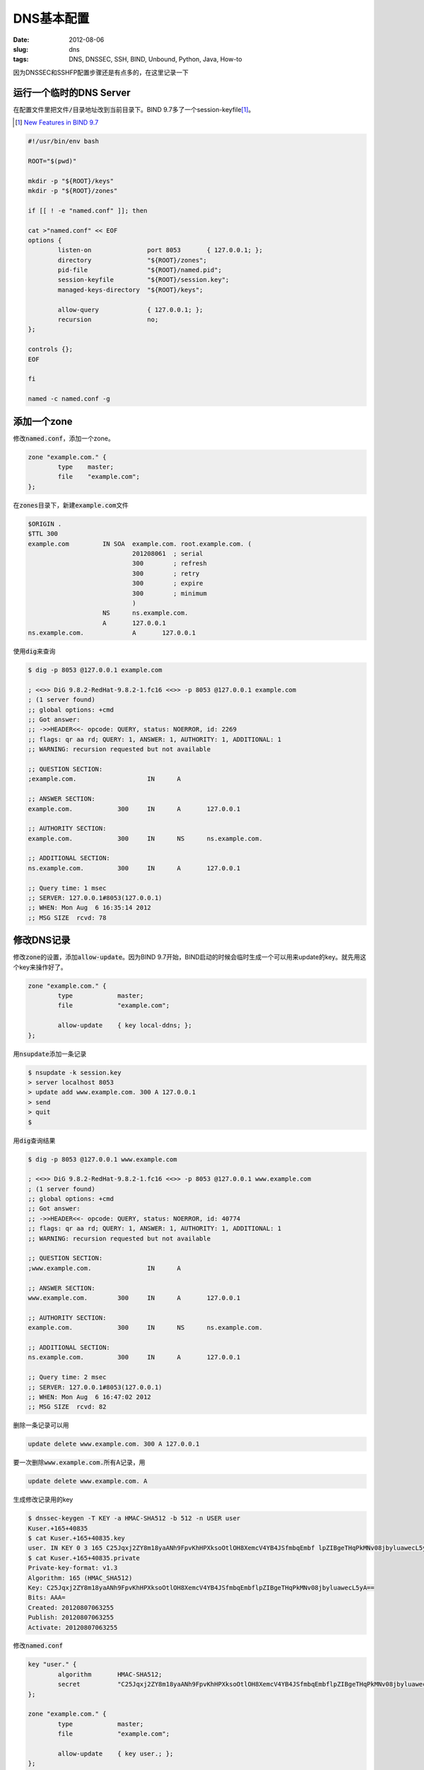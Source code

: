 ===========
DNS基本配置
===========

:date: 2012-08-06
:slug: dns
:tags: DNS, DNSSEC, SSH, BIND, Unbound, Python, Java, How-to

因为DNSSEC和SSHFP配置步骤还是有点多的，在这里记录一下

.. more


运行一个临时的DNS Server
------------------------

在配置文件里把文件\ :code:`/`\ 目录地址改到当前目录下。BIND 9.7多了一个session-keyfile\ [#bind97-session-key]_\ 。

.. [#bind97-session-key] `New Features in BIND 9.7 <http://www.isc.org/software/bind/new-features/9.7>`_

.. code:: bash

    #!/usr/bin/env bash

    ROOT="$(pwd)"

    mkdir -p "${ROOT}/keys"
    mkdir -p "${ROOT}/zones"

    if [[ ! -e "named.conf" ]]; then

    cat >"named.conf" << EOF
    options {
            listen-on               port 8053       { 127.0.0.1; };
            directory               "${ROOT}/zones";
            pid-file                "${ROOT}/named.pid";
            session-keyfile         "${ROOT}/session.key";
            managed-keys-directory  "${ROOT}/keys";

            allow-query             { 127.0.0.1; };
            recursion               no;
    };

    controls {};
    EOF

    fi

    named -c named.conf -g


添加一个zone
------------

修改\ :code:`named.conf`\ ，添加一个zone。

.. code::

    zone "example.com." {
            type    master;
            file    "example.com";
    };

在\ :code:`zones`\ 目录下，新建\ :code:`example.com`\ 文件

.. code::

    $ORIGIN .
    $TTL 300
    example.com		IN SOA	example.com. root.example.com. (
    				201208061  ; serial
    				300        ; refresh
    				300        ; retry
    				300        ; expire
    				300        ; minimum
    				)
    			NS	ns.example.com.
    			A	127.0.0.1
    ns.example.com.		A	127.0.0.1


使用\ :code:`dig`\ 来查询

.. code:: console

    $ dig -p 8053 @127.0.0.1 example.com

    ; <<>> DiG 9.8.2-RedHat-9.8.2-1.fc16 <<>> -p 8053 @127.0.0.1 example.com
    ; (1 server found)
    ;; global options: +cmd
    ;; Got answer:
    ;; ->>HEADER<<- opcode: QUERY, status: NOERROR, id: 2269
    ;; flags: qr aa rd; QUERY: 1, ANSWER: 1, AUTHORITY: 1, ADDITIONAL: 1
    ;; WARNING: recursion requested but not available

    ;; QUESTION SECTION:
    ;example.com.                   IN      A

    ;; ANSWER SECTION:
    example.com.            300     IN      A       127.0.0.1

    ;; AUTHORITY SECTION:
    example.com.            300     IN      NS      ns.example.com.

    ;; ADDITIONAL SECTION:
    ns.example.com.         300     IN      A       127.0.0.1

    ;; Query time: 1 msec
    ;; SERVER: 127.0.0.1#8053(127.0.0.1)
    ;; WHEN: Mon Aug  6 16:35:14 2012
    ;; MSG SIZE  rcvd: 78


修改DNS记录
-----------

修改\ :code:`zone`\ 的设置，添加\ :code:`allow-update`\ 。因为BIND 9.7开始，BIND启动的时候会临时生成一个可以用来update的key。就先用这个key来操作好了。

.. code::

    zone "example.com." {
            type            master;
            file            "example.com";

            allow-update    { key local-ddns; };
    };

用\ :code:`nsupdate`\ 添加一条记录

.. code:: console

    $ nsupdate -k session.key
    > server localhost 8053
    > update add www.example.com. 300 A 127.0.0.1
    > send
    > quit
    $

用\ :code:`dig`\ 查询结果

.. code:: console

    $ dig -p 8053 @127.0.0.1 www.example.com

    ; <<>> DiG 9.8.2-RedHat-9.8.2-1.fc16 <<>> -p 8053 @127.0.0.1 www.example.com
    ; (1 server found)
    ;; global options: +cmd
    ;; Got answer:
    ;; ->>HEADER<<- opcode: QUERY, status: NOERROR, id: 40774
    ;; flags: qr aa rd; QUERY: 1, ANSWER: 1, AUTHORITY: 1, ADDITIONAL: 1
    ;; WARNING: recursion requested but not available

    ;; QUESTION SECTION:
    ;www.example.com.               IN      A

    ;; ANSWER SECTION:
    www.example.com.        300     IN      A       127.0.0.1

    ;; AUTHORITY SECTION:
    example.com.            300     IN      NS      ns.example.com.

    ;; ADDITIONAL SECTION:
    ns.example.com.         300     IN      A       127.0.0.1

    ;; Query time: 2 msec
    ;; SERVER: 127.0.0.1#8053(127.0.0.1)
    ;; WHEN: Mon Aug  6 16:47:02 2012
    ;; MSG SIZE  rcvd: 82


删除一条记录可以用

.. code::

    update delete www.example.com. 300 A 127.0.0.1


要一次删除\ :code:`www.example.com.`\ 所有A记录，用

.. code::

    update delete www.example.com. A

生成修改记录用的key

.. code:: console

    $ dnssec-keygen -T KEY -a HMAC-SHA512 -b 512 -n USER user
    Kuser.+165+40835
    $ cat Kuser.+165+40835.key
    user. IN KEY 0 3 165 C25Jqxj2ZY8m18yaANh9FpvKhHPXksoOtlOH8XemcV4YB4JSfmbqEmbf lpZIBgeTHqPkMNv08jbyluawecL5yA==
    $ cat Kuser.+165+40835.private
    Private-key-format: v1.3
    Algorithm: 165 (HMAC_SHA512)
    Key: C25Jqxj2ZY8m18yaANh9FpvKhHPXksoOtlOH8XemcV4YB4JSfmbqEmbflpZIBgeTHqPkMNv08jbyluawecL5yA==
    Bits: AAA=
    Created: 20120807063255
    Publish: 20120807063255
    Activate: 20120807063255


修改\ :code:`named.conf`

.. code::

    key "user." {
            algorithm       HMAC-SHA512;
            secret          "C25Jqxj2ZY8m18yaANh9FpvKhHPXksoOtlOH8XemcV4YB4JSfmbqEmbflpZIBgeTHqPkMNv08jbyluawecL5yA==";
    };

    zone "example.com." {
            type            master;
            file            "example.com";

            allow-update    { key user.; };
    };


此时用\ :code:`nsupdate -k Kuser.+165+40835.private`\ 就可以修改DNS记录了

Python
~~~~~~

可以用\ `dnspython <http://www.dnspython.org/>`_\ 来修改DNS记录

.. code:: python

    import dns.query
    import dns.tsig
    import dns.tsigkeyring
    import dns.update
    import dns.rdatatype

    keyring = dns.tsigkeyring.from_text({
        'user.': "C25Jqxj2ZY8m18yaANh9FpvKhHPXksoOtlOH8XemcV4YB4JSfmbqEmbflpZIBgeTHqPkMNv08jbyluawecL5yA=="
    })

    update = dns.update.Update(
        'example.com.',
        keyring=keyring,
        keyalgorithm=dns.tsig.HMAC_SHA512)

    update.add('www', 300, dns.rdatatype.A, '127.0.0.1')

    response = dns.query.tcp(update, '127.0.0.1', port=8053)
    print response

运行

.. code:: console

    $ python dnsupdate.py
    id 49584
    opcode UPDATE
    rcode NOERROR
    flags QR
    ;ZONE
    example.com. IN SOA
    ;PREREQ
    ;UPDATE
    ;ADDITIONAL


Java
~~~~

可以用\ `dnsjava <http://www.dnsjava.org/>`_\ 来修改DNS记录

.. code:: java

    import org.xbill.DNS.*;

    class DNSUpdate {
        public static void main(String args[]) throws org.xbill.DNS.TextParseException, java.io.IOException {
            Name zone = Name.fromString("example.com.");
            Update update = new Update(zone);
            Name host = Name.fromString("www", zone);
            TSIG key = new TSIG(
                TSIG.HMAC_SHA512,
                "user.",
                "C25Jqxj2ZY8m18yaANh9FpvKhHPXksoOtlOH8XemcV4YB4JSfmbqEmbflpZIBgeTHqPkMNv08jbyluawecL5yA==");

            update.add(host, Type.A, 300, "127.0.0.1");

            Resolver resolver = new SimpleResolver("127.0.0.1");
            resolver.setTCP(true);
            resolver.setPort(8053);
            resolver.setTSIGKey(key);

            Message response = resolver.send(update);

            System.out.println(response);
        }
    };

编译运行

.. code:: console

    $ javac -cp dnsjava-2.1.3.jar DNSUpdate.java
    $ java -cp .:dnsjava-2.1.3.jar DNSUpdate
    ;; ->>HEADER<<- opcode: UPDATE, status: NOERROR, id: 54821
    ;; flags: qr ; qd: 1 an: 0 au: 0 ad: 1
    ;; TSIG ok
    ;; ZONE:
    ;;      example.com., type = SOA, class = IN

    ;; PREREQUISITES:

    ;; UPDATE RECORDS:

    ;; ADDITIONAL RECORDS:
    user.                   0       ANY     TSIG    hmac-sha512. 1344326060 300 64 YmqR2FI00zkP+K8oikeip7QM+QSZgAJg/b+vCCFi18AFFarRdOrkNSRNouPMGec9qUko0Gf6AywU2W7YXsKUtA== NOERROR 0

    ;; Message size: 138 bytes


Master/Slave
------------

修改zone的设置，添加\ :code:`allow-transfer`\ 和\ :code:`also-notify`\ 。

.. code::

    zone "example.com." {
            type            master;
            file            "example.com";

            allow-update    { key local-ddns; };
            allow-transfer  { 127.0.0.1; };
            also-notify     { 127.0.0.1 port 8153; };
    };


slave的配置，只要把zone的\ :code:`masters`\ 设置好就可以了。

.. code:: bash

    #!/usr/bin/env bash

    ROOT="$(pwd)"

    mkdir -p "${ROOT}/slave-keys"
    mkdir -p "${ROOT}/slave-zones"

    if [[ ! -e "slave.conf" ]]; then

    cat >"slave.conf" << EOF
    options {
            listen-on               port 8153       { 127.0.0.1; };
            directory               "${ROOT}/slave-zones";
            pid-file                "${ROOT}/slave.pid";
            session-keyfile         "${ROOT}/slave.session.key";
            managed-keys-directory  "${ROOT}/slave-keys";

            allow-query             { 127.0.0.1; };
            recursion               no;
    };

    controls {};

    zone "example.com." {
            type    slave;
            masters { 127.0.0.1 port 8053; };
    };
    EOF

    fi

    named -c slave.conf -g


DNSSEC
------

在zones目录下，生成ZSK

.. code:: console

    $ dnssec-keygen -a rsasha512 -b 1024 -n ZONE example.com.
    Generating key pair......................++++++ ...............++++++
    Kexample.com.+010+41861

生成KSK

.. code:: console

    $ dnssec-keygen -a rsasha512 -b 1024 -n ZONE -f KSK example.com.
    Generating key pair.........................++++++ .....................................++++++
    Kexample.com.+010+49764


修改\ :code:`example.com`\ ，在最后添加两行

.. code:: text

    $INCLUDE "Kexample.com.+010+41861.key"
    $INCLUDE "Kexample.com.+010+49764.key"


签名zone

.. code:: console

    $ dnssec-signzone example.com
    Verifying the zone using the following algorithms: RSASHA512.
    Zone signing complete:
    Algorithm: RSASHA512: KSKs: 1 active, 0 stand-by, 0 revoked
                          ZSKs: 1 active, 0 stand-by, 0 revoked
    example.com.signed


修改\ :code:`named.conf`

.. code::

    zone "example.com." {
            type            master;
            file            "example.com.signed";
    };


在options加上

.. code::

            dnssec-enable           yes;

启动bind，查看DNSKEY

.. code:: console

    $ dig -p 8053 @localhost  +multi +noall +answer DNSKEY example.com.
    example.com.            300 IN DNSKEY 256 3 10 (
                                    AwEAAbexLhdu6Fk91XVCZlXPuJUD4BfigFUFhEkijwrF
                                    CF6KCAuixIt4tob2l4yTw/txAbGuzNz5t4oI/GUifniJ
                                    oQO5WLn18YnhPtQ/TLgyDfTB01IAqK1AMNJ4bHINEn4V
                                    gh3q4V41xgh8GMdYN5LsD5qUKUpoy8hMLRSGSK6VVr6v
                                    ) ; key id = 41861
    example.com.            300 IN DNSKEY 257 3 10 (
                                    AwEAAboBxp1wNbmxhINtxORCNfwQQaZ3QlTtlxfV+jCR
                                    Y5R44ri1ygI5kZEToqiB7W6nnxbUi9T5HRGmJmprl7Qa
                                    pEzw4S8YaUXCdYAPy8tNFHMSsrj2d72r2gR2DSBp4C5Z
                                    D5XGdk9kV6GSbCl0DMd0nzabSLMVw/A8N7l9cVU+MVez
                                    ) ; key id = 49764


建立\ :code:`trusted-key.key`\ 文件

.. code::

    example.com.            300 IN DNSKEY 257 3 10 AwEAAboBxp1wNbmxhINtxORCNfwQQaZ3QlTtlxfV+jCRY5R44ri1ygI5kZEToqiB7W6nnxbUi9T5HRGmJmprl7QapEzw4S8YaUXCdYAPy8tNFHMSsrj2d72r2gR2DSBp4C5ZD5XGdk9kV6GSbCl0DMd0nzabSLMVw/A8N7l9cVU+MVez


用\ :code:`dig`\ 来验证

.. code:: console

    $ dig -p 8053 @localhost A example.com. +sigchase +trusted-key=trusted-key.key
    ;; RRset to chase:
    example.com.            300     IN      A       127.0.0.1


    ;; RRSIG of the RRset to chase:
    example.com.            300     IN      RRSIG   A 10 2 300 20120909052125 20120810052125 41861 example.com. A5raSwawZlfWejUvvWG+DYTiAMhbWyTXyScEYNxJxSyOrzZGLD4gGlFI RGmt91nmyw2+f2sHHqlRtvEmcxzFydTwZJs0lTdkQ3PODov4btEah52N aJGADObHaIAqZYcvYPlIpDDcZNIDQxbJbQyI6+JmWoFJN4QwyqXLn9dr LTU=



    Launch a query to find a RRset of type DNSKEY for zone: example.com.

    ;; DNSKEYset that signs the RRset to chase:
    example.com.            300     IN      DNSKEY  256 3 10 AwEAAbexLhdu6Fk91XVCZlXPuJUD4BfigFUFhEkijwrFCF6KCAuixIt4 tob2l4yTw/txAbGuzNz5t4oI/GUifniJoQO5WLn18YnhPtQ/TLgyDfTB 01IAqK1AMNJ4bHINEn4Vgh3q4V41xgh8GMdYN5LsD5qUKUpoy8hMLRSG SK6VVr6v
    example.com.            300     IN      DNSKEY  257 3 10 AwEAAboBxp1wNbmxhINtxORCNfwQQaZ3QlTtlxfV+jCRY5R44ri1ygI5 kZEToqiB7W6nnxbUi9T5HRGmJmprl7QapEzw4S8YaUXCdYAPy8tNFHMS srj2d72r2gR2DSBp4C5ZD5XGdk9kV6GSbCl0DMd0nzabSLMVw/A8N7l9 cVU+MVez


    ;; RRSIG of the DNSKEYset that signs the RRset to chase:
    example.com.            300     IN      RRSIG   DNSKEY 10 2 300 20120909052125 20120810052125 41861 example.com. KEAnlTPJsxS1lg4vJv3MdblH9LgPq5Mcv5uxhjnujHiyJkPw9kl57lcp GyFOZcWcE226fBoM+YkzHhziiPmTnjxZBWK9unnsyBgfsGy+t6YlvorQ XB60O0AAgrbDouWg9HO3wpYjILXK37w/J+MkCYXPpj1o5+OU5Adtl/LK HJQ=
    example.com.            300     IN      RRSIG   DNSKEY 10 2 300 20120909052125 20120810052125 49764 example.com. V1fqbwK/USLsnHN2Q6tgN4mFMZtaEjtbhkSzUCPDq6TFsOEClHF09Do7 0mEDQCqW+r1DljpAPVzHBHzzKz5DAMLApn+qVeE+NaD0/WvMeh5nyvMQ 8jQ0102M7i9bVuRvnfSKRU74UxWD71Py6AS6wyg26KBgP9RIs4f5UEeN lPc=



    Launch a query to find a RRset of type DS for zone: example.com.
    ;; NO ANSWERS: no more

    ;; WARNING There is no DS for the zone: example.com.



    ;; WE HAVE MATERIAL, WE NOW DO VALIDATION
    ;; VERIFYING A RRset for example.com. with DNSKEY:41861: success
    ;; OK We found DNSKEY (or more) to validate the RRset
    ;; Ok, find a Trusted Key in the DNSKEY RRset: 49764
    ;; VERIFYING DNSKEY RRset for example.com. with DNSKEY:49764: success

    ;; Ok this DNSKEY is a Trusted Key, DNSSEC validation is ok: SUCCESS


recursive resolver
------------------

建立\ :code:`trusted-keys`\ 文件

.. code::

    trusted-keys {
    example.com.            257 3 10 "AwEAAboBxp1wNbmxhINtxORCNfwQQaZ3QlTtlxfV+jCRY5R44ri1ygI5kZEToqiB7W6nnxbUi9T5HRGmJmprl7QapEzw4S8YaUXCdYAPy8tNFHMSsrj2d72r2gR2DSBp4C5ZD5XGdk9kV6GSbCl0DMd0nzabSLMVw/A8N7l9cVU+MVez";
    };


bind
~~~~

启动bind作为recursive resolver

.. code:: bash

    #!/usr/bin/env bash

    ROOT="$(pwd)"

    mkdir -p "${ROOT}/recursive-keys"
    mkdir -p "${ROOT}/recursive-zones"

    if [[ ! -e "recursive.conf" ]]; then

    cat >"recursive.conf" << EOF
    options {
            listen-on               port 8253       { 127.0.0.1; };
            directory               "${ROOT}/recursive-zones";
            pid-file                "${ROOT}/recursive.pid";
            session-keyfile         "${ROOT}/recursive.session.key";
            managed-keys-directory  "${ROOT}/recursive-keys";

            allow-query             { 127.0.0.1; };
            recursion               yes;
            dnssec-validation       yes;
            forwarders { 127.0.0.1 port 8053; };
    };

    controls {};

    include "${ROOT}/trusted-keys";
    EOF

    fi

    named -c recursive.conf -g

使用\ :code:`dig`\ 查看结果

.. code:: console

    $ dig -p 8253 @localhost example.com. +dnssec

    ; <<>> DiG 9.8.2-RedHat-9.8.2-1.fc16 <<>> -p 8253 @localhost example.com. +dnssec
    ; (1 server found)
    ;; global options: +cmd
    ;; Got answer:
    ;; ->>HEADER<<- opcode: QUERY, status: NOERROR, id: 29620
    ;; flags: qr rd ra ad; QUERY: 1, ANSWER: 2, AUTHORITY: 2, ADDITIONAL: 1

    ;; OPT PSEUDOSECTION:
    ; EDNS: version: 0, flags: do; udp: 4096
    ;; QUESTION SECTION:
    ;example.com.                   IN      A

    ;; ANSWER SECTION:
    example.com.            78      IN      A       127.0.0.1
    example.com.            78      IN      RRSIG   A 10 2 300 20120909052125 20120810052125 41861 example.com. A5raSwawZlfWejUvvWG+DYTiAMhbWyTXyScEYNxJxSyOrzZGLD4gGlFI RGmt91nmyw2+f2sHHqlRtvEmcxzFydTwZJs0lTdkQ3PODov4btEah52N aJGADObHaIAqZYcvYPlIpDDcZNIDQxbJbQyI6+JmWoFJN4QwyqXLn9dr LTU=

    ;; AUTHORITY SECTION:
    example.com.            78      IN      NS      ns.example.com.
    example.com.            78      IN      RRSIG   NS 10 2 300 20120909052125 20120810052125 41861 example.com. JMTkJtNQ75fRhHY+QgMqkVChHKAOiV+tnG3YiEKEBVmgBoslNaCdTFvw PJXfxCh776Nl+o5xbNkA6nZNcAA6UlM8/v9piK5+K1as7n5MJTiIDacC KiHYIwZvBrs8F3OVybXV+rTshFz4t19NNx8snJD9yP+UJLjmxV3Ej0OP QKo=

    ;; Query time: 1 msec
    ;; SERVER: 127.0.0.1#8253(127.0.0.1)
    ;; WHEN: Fri Aug 10 15:39:16 2012
    ;; MSG SIZE  rcvd: 415


unbound
~~~~~~~

启动unbound作为recursive resolver

.. code:: bash

    #!/usr/bin/env bash

    ROOT="$(pwd)"


    if [[ ! -e "unbound.conf" ]]; then

    cat >"unbound.conf" << EOF
    server:
        num-threads: 1
        port: 8353
        directory: "${ROOT}"
        trusted-keys-file: "${ROOT}/trusted-keys"
        pidfile: "${ROOT}/unbound.pid"
        verbosity: 1
        use-syslog: no
        do-daemonize: no
        username: "$(whoami)"
        do-not-query-localhost: no


    forward-zone:
        name: "example.com."
        forward-addr: 127.0.0.1@8053
    EOF

    fi

    unbound -c unbound.conf


使用\ :code:`dig`\ 查看结果

.. code:: console

    $ dig -p 8353 @localhost example.com. +dnssec

    ; <<>> DiG 9.8.2-RedHat-9.8.2-1.fc16 <<>> -p 8353 @localhost example.com. +dnssec
    ; (1 server found)
    ;; global options: +cmd
    ;; Got answer:
    ;; ->>HEADER<<- opcode: QUERY, status: NOERROR, id: 28672
    ;; flags: qr rd ra ad; QUERY: 1, ANSWER: 2, AUTHORITY: 2, ADDITIONAL: 3

    ;; OPT PSEUDOSECTION:
    ; EDNS: version: 0, flags: do; udp: 4096
    ;; QUESTION SECTION:
    ;example.com.                   IN      A

    ;; ANSWER SECTION:
    example.com.            300     IN      A       127.0.0.1
    example.com.            300     IN      RRSIG   A 10 2 300 20120909052125 20120810052125 41861 example.com. A5raSwawZlfWejUvvWG+DYTiAMhbWyTXyScEYNxJxSyOrzZGLD4gGlFI RGmt91nmyw2+f2sHHqlRtvEmcxzFydTwZJs0lTdkQ3PODov4btEah52N aJGADObHaIAqZYcvYPlIpDDcZNIDQxbJbQyI6+JmWoFJN4QwyqXLn9dr LTU=

    ;; AUTHORITY SECTION:
    example.com.            300     IN      NS      ns.example.com.
    example.com.            300     IN      RRSIG   NS 10 2 300 20120909052125 20120810052125 41861 example.com. JMTkJtNQ75fRhHY+QgMqkVChHKAOiV+tnG3YiEKEBVmgBoslNaCdTFvw PJXfxCh776Nl+o5xbNkA6nZNcAA6UlM8/v9piK5+K1as7n5MJTiIDacC KiHYIwZvBrs8F3OVybXV+rTshFz4t19NNx8snJD9yP+UJLjmxV3Ej0OP QKo=

    ;; ADDITIONAL SECTION:
    ns.example.com.         300     IN      A       127.0.0.1
    ns.example.com.         300     IN      RRSIG   A 10 3 300 20120909052125 20120810052125 41861 example.com. MgDjvx9Xmfg/p872Im2QhRgehKZi8yKr8E8dfueT+uhfp5KCx0g6pIX4 5VLJO/lYmdaG+vRQyj0FLTLntDIM9G/5rlKp9CISH4yD6nsyfQI63FM1 lwDM29fytCilHXvgWb64jbGf/lHxuKsaZjsvaJyRZeWyEzpFKNq8BB5v RHI=

    ;; Query time: 1 msec
    ;; SERVER: 127.0.0.1#8353(127.0.0.1)
    ;; WHEN: Fri Aug 10 15:48:40 2012
    ;; MSG SIZE  rcvd: 602

SSHFP
-----

生成SSH密钥对

.. code:: console

    $ ssh-keygen -q -N '' -f id_rsa

转换成SSHFP记录，并把这行添加到\ :code:`zones/example.com`\ 里

.. code:: console

    $ ssh-keygen -r example.com. -f id_rsa.pub
    example.com. IN SSHFP 1 1 5727cac5dcca0d87c2b74f33e6e6106f09a03d27

SSH客户端使用的\ :code:`config`\ 文件

.. code::

    Host example.com
        Port 8022
        VerifyHostKeyDNS yes
        StrictHostKeyChecking ask


运行一个临时的SSH Server

.. code:: python

    #!/usr/bin/env python2

    from twisted.python import log
    import sys
    log.startLogging(sys.stderr)

    from twisted.internet import reactor
    from twisted.conch.ssh import factory
    from twisted.conch.ssh import keys

    SSHD_KEY = 'id_rsa'

    PUBLIC_KEY = keys.Key.fromFile(SSHD_KEY)
    PRIVATE_KEY = keys.Key.fromFile(SSHD_KEY)

    SSH_TYPE = PUBLIC_KEY.sshType()
    FINGERPRINT = PUBLIC_KEY.fingerprint()

    class SSHFactory(factory.SSHFactory):
        publicKeys = {SSH_TYPE: PUBLIC_KEY}
        privateKeys = {SSH_TYPE: PRIVATE_KEY}


    reactor.listenTCP(8022, SSHFactory())
    reactor.run()


劫持SSH客户端的DNS请求，将其发往8253端口

.. code:: c

    #include <sys/types.h>
    #include <sys/socket.h>
    #include <netinet/in.h>
    #include <netdb.h>
    #include <errno.h>

    #include <stdio.h>
    #include <stdint.h>
    #define __USE_GNU
    #include <dlfcn.h>


    static in_port_t sendto_port = 0;
    static in_addr_t sendto_addr = INADDR_NONE;

    int connect(int sockfd, const struct sockaddr *addr, socklen_t addrlen) {
      static int (*_connect)(int sockfd, const struct sockaddr *addr, socklen_t addrlen) = NULL;
      if (!_connect) _connect = dlsym(RTLD_NEXT, "connect");
      struct sockaddr_in *addr_in = (struct sockaddr_in *)addr;
      if (ntohs(addr_in->sin_port) != 53) return _connect(sockfd, addr, addrlen);

      struct sockaddr_in new_addr_in = {
        .sin_family = addr_in->sin_family,
        .sin_port = htons(8253),
        .sin_addr = { .s_addr = htonl(INADDR_LOOPBACK) },
        .sin_zero = {0,0,0,0,0,0,0,0},
      };

      sendto_addr = addr_in->sin_addr.s_addr;
      sendto_port = addr_in->sin_port;

      return _connect(sockfd, (struct sockaddr *)&new_addr_in, sizeof(new_addr_in));
    }

    ssize_t recvfrom(int sockfd, void *buf, size_t len, int flags, struct sockaddr *src_addr, socklen_t *addrlen) {
      static ssize_t (*_recvfrom)(int sockfd, void *buf, size_t len, int flags, struct sockaddr *src_addr, socklen_t *addrlen) = NULL;
      if (!_recvfrom) _recvfrom = dlsym(RTLD_NEXT, "recvfrom");

      ssize_t result = _recvfrom(sockfd, buf, len, flags, src_addr, addrlen);
      ((struct sockaddr_in *)src_addr)->sin_addr.s_addr = sendto_addr;
      ((struct sockaddr_in *)src_addr)->sin_port = sendto_port;
      return result;
    }


编译，通过\ :code:`LD_PRELOAD`\ 运行SSH客户端

.. code:: console

    $ LD_PRELOAD="$(pwd)/hook.so" ssh -v -i id_rsa -F config example.com
    OpenSSH_5.8p2, OpenSSL 1.0.0i-fips 19 Apr 2012
    debug1: Reading configuration data config
    debug1: Applying options for example.com
    debug1: Connecting to example.com [127.0.0.1] port 8022.
    debug1: Connection established.
    debug1: identity file id_rsa type 1
    debug1: identity file id_rsa-cert type -1
    debug1: Remote protocol version 2.0, remote software version Twisted
    debug1: no match: Twisted
    debug1: Enabling compatibility mode for protocol 2.0
    debug1: Local version string SSH-2.0-OpenSSH_5.8
    debug1: SSH2_MSG_KEXINIT sent
    debug1: SSH2_MSG_KEXINIT received
    debug1: kex: server->client aes128-ctr hmac-md5 none
    debug1: kex: client->server aes128-ctr hmac-md5 none
    debug1: sending SSH2_MSG_KEXDH_INIT
    debug1: expecting SSH2_MSG_KEXDH_REPLY
    debug1: Server host key: RSA c4:04:b5:ef:1f:d3:0b:9a:44:13:a3:4e:e8:69:20:f2
    debug1: found 1 secure fingerprints in DNS
    debug1: matching host key fingerprint found in DNS
    debug1: ssh_rsa_verify: signature correct
    debug1: SSH2_MSG_NEWKEYS sent
    debug1: expecting SSH2_MSG_NEWKEYS
    debug1: SSH2_MSG_NEWKEYS received
    debug1: Roaming not allowed by server
    debug1: SSH2_MSG_SERVICE_REQUEST sent
    Connection closed by 127.0.0.1


现在就不再提示需要确认服务端公钥了
